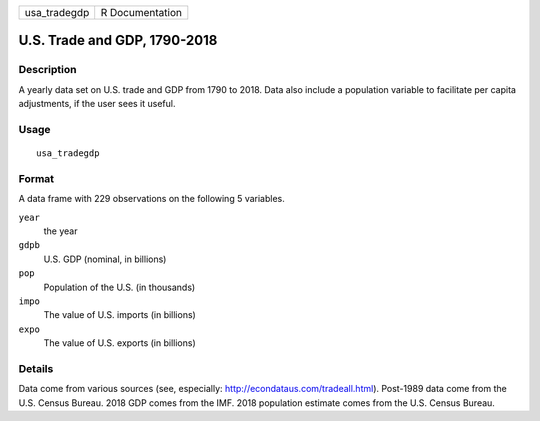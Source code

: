 ============ ===============
usa_tradegdp R Documentation
============ ===============

U.S. Trade and GDP, 1790-2018
-----------------------------

Description
~~~~~~~~~~~

A yearly data set on U.S. trade and GDP from 1790 to 2018. Data also
include a population variable to facilitate per capita adjustments, if
the user sees it useful.

Usage
~~~~~

::

   usa_tradegdp

Format
~~~~~~

A data frame with 229 observations on the following 5 variables.

``year``
   the year

``gdpb``
   U.S. GDP (nominal, in billions)

``pop``
   Population of the U.S. (in thousands)

``impo``
   The value of U.S. imports (in billions)

``expo``
   The value of U.S. exports (in billions)

Details
~~~~~~~

Data come from various sources (see, especially:
http://econdataus.com/tradeall.html). Post-1989 data come from the U.S.
Census Bureau. 2018 GDP comes from the IMF. 2018 population estimate
comes from the U.S. Census Bureau.
